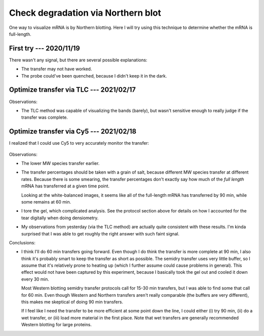 ***********************************
Check degradation via Northern blot
***********************************

One way to visualize mRNA is by Northern blotting.  Here I will try using this 
technique to determine whether the mRNA is full-length.

First try --- 2020/11/19
========================
.. protocol:: 20201119_optimize_crosslinking.txt

There wasn't any signal, but there are several possible explanations:

- The transfer may not have worked.

- The probe could've been quenched, because I didn't keep it in the dark.

Optimize transfer via TLC --- 2021/02/17
========================================
.. protocol:: 20210217_optimize_transfer.txt

.. datatable:: 20210217_optimize_transfer_notes.xlsx

Observations:

- The TLC method was capable of visualizing the bands (barely), but wasn't 
  sensitive enough to really judge if the transfer was complete.

Optimize transfer via Cy5 --- 2021/02/18
========================================
I realized that I could use Cy5 to very accurately monitor the transfer:

.. protocol:: 20210218_optimize_transfer.txt

  Because the gel tore, I wasn't able to directly compare the +/− transfer 
  bands to calculate what percentage of mRNA was transferred at each time 
  point.  To approximate this calculation, I took the following steps to 
  digitally "tear" the untorn band in the same way as the torn one.  This 
  should make the band intensities (roughly) comparable.

  - Open image in Gimp

  - Color > Auto > White Balance

    - To make the tear easier to see.

  - Select rectangle around tear, a bit wider than the band.

  - Switch to "select by color" tool, in "intersect" mode (Ctrl-Shift).

  - Select black color in rectangle; this is the tear.

  - Switch to "free select" tool, in "subtract" mode (Ctrl).

  - Remove any parts of the selection that aren't really part of the tear.

  - Make guide at right edge of selection

    - Note that the two bands aren't necessarily aligned, but this does help to 
      see how the tear should be positioned.

  - Copy the selection.

  - Undo the white-balance.

  - Paste the selection.

  - Drag selection so that it lines up about right with the untorn band.

  - Anchor.

  - Save as ``*_tear.tif``.

.. figure:: 20210218_optimize_transfer.svg

.. datatable:: 20210218_optimize_transfer.xlsx

  See caveats in protocol above; I had to manually account for a tear in the 
  gel.  These numbers should be considered qualitative.

Observations:

- The lower MW species transfer earlier.

- The transfer percentages should be taken with a grain of salt, because 
  different MW species transfer at different rates.  Because there is some 
  smearing, the transfer percentages don't exactly say how much of the *full 
  length* mRNA has transferred at a given time point.  

  Looking at the white-balanced images, it seems like all of the full-length 
  mRNA has transferred by 90 min, while some remains at 60 min.

- I tore the gel, which complicated analysis.  See the protocol section above 
  for details on how I accounted for the tear digitally when doing densiometry.

- My observations from yesterday (via the TLC method) are actually quite 
  consistent with these results.  I'm kinda surprised that I was able to get 
  roughly the right answer with such faint signal.

Conclusions:

- I think I'll do 60 min transfers going forward.  Even though I do think the 
  transfer is more complete at 90 min, I also think it's probably smart to keep 
  the transfer as short as possible.  The semidry transfer uses very little 
  buffer, so I assume that it's relatively prone to heating up (which I further 
  assume could cause problems in general).  This effect would not have been 
  captured by this experiment, because I basically took the gel out and cooled 
  it down every 30 min.  
  
  Most Western blotting semidry transfer protocols call for 15-30 min 
  transfers, but I was able to find some that call for 60 min.  Even though 
  Western and Northern transfers aren't really comparable (the buffers are very 
  different), this makes me skeptical of doing 90 min transfers.

  If I feel like I need the transfer to be more efficient at some point down 
  the line, I could either (i) try 90 min, (ii) do a wet transfer, or (iii) 
  load more material in the first place.  Note that wet transfers are generally 
  recommended Western blotting for large proteins.


